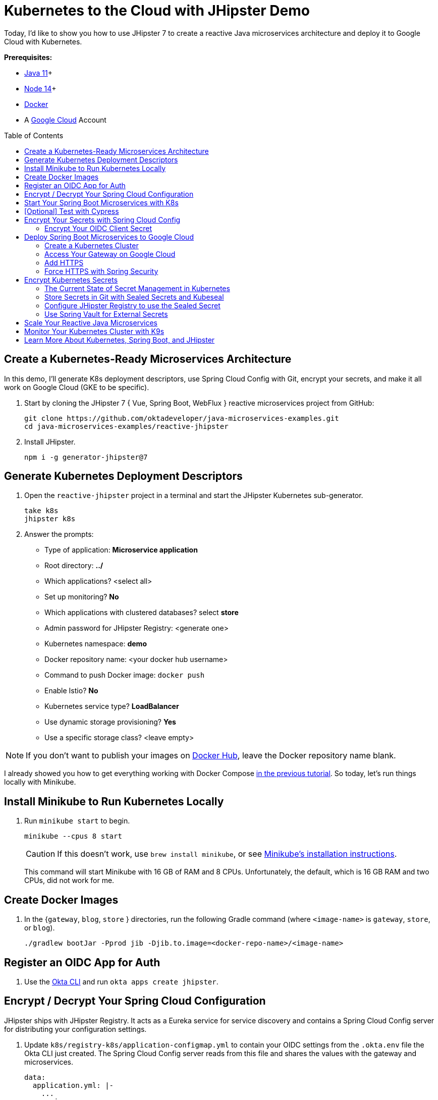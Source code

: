 :experimental:
// Define unicode for Apple Command key.
:commandkey: &#8984;
:toc: macro

= Kubernetes to the Cloud with JHipster Demo

Today, I'd like to show you how to use JHipster 7 to create a reactive Java microservices architecture and deploy it to Google Cloud with Kubernetes.

**Prerequisites:**

- https://sdkman.io/[Java 11]+
- https://nodejs.org/[Node 14]+
- https://docs.docker.com/get-docker/[Docker]
- A https://cloud.google.com/[Google Cloud] Account

toc::[]

== Create a Kubernetes-Ready Microservices Architecture

In this demo, I'll generate K8s deployment descriptors, use Spring Cloud Config with Git, encrypt your secrets, and make it all work on Google Cloud (GKE to be specific).

. Start by cloning the JHipster 7 { Vue, Spring Boot, WebFlux } reactive microservices project from GitHub:

  git clone https://github.com/oktadeveloper/java-microservices-examples.git
  cd java-microservices-examples/reactive-jhipster

. Install JHipster.

  npm i -g generator-jhipster@7

== Generate Kubernetes Deployment Descriptors

. Open the `reactive-jhipster` project in a terminal and start the JHipster Kubernetes sub-generator.

  take k8s
  jhipster k8s

. Answer the prompts:

- Type of application: **Microservice application**
- Root directory: **../**
- Which applications? <select all>
- Set up monitoring? **No**
- Which applications with clustered databases? select **store**
- Admin password for JHipster Registry: <generate one>
- Kubernetes namespace: **demo**
- Docker repository name: <your docker hub username>
- Command to push Docker image: `docker push`
- Enable Istio? **No**
- Kubernetes service type? **LoadBalancer**
- Use dynamic storage provisioning? **Yes**
- Use a specific storage class? <leave empty>

NOTE: If you don't want to publish your images on https://hub.docker.com/[Docker Hub], leave the Docker repository name blank.

I already showed you how to get everything working with Docker Compose link:/blog/2021/01/20/reactive-java-microservices#run-your-microservices-stack-with-docker-compose[in the previous tutorial]. So today, let's run things locally with Minikube.

== Install Minikube to Run Kubernetes Locally

. Run `minikube start` to begin.

  minikube --cpus 8 start
+
CAUTION: If this doesn't work, use `brew install minikube`, or see https://minikube.sigs.k8s.io/docs/start/[Minikube's installation instructions].
+
This command will start Minikube with 16 GB of RAM and 8 CPUs. Unfortunately, the default, which is 16 GB RAM and two CPUs, did not work for me.

== Create Docker Images

. In the {`gateway`, `blog`, `store` } directories, run the following Gradle command (where `<image-name>` is `gateway`, `store`, or `blog`).

  ./gradlew bootJar -Pprod jib -Djib.to.image=<docker-repo-name>/<image-name>

== Register an OIDC App for Auth

. Use the https://cli.okta.com[Okta CLI] and run `okta apps create jhipster`.

== Encrypt / Decrypt Your Spring Cloud Configuration

JHipster ships with JHipster Registry. It acts as a Eureka service for service discovery and contains a Spring Cloud Config server for distributing your configuration settings.

. Update `k8s/registry-k8s/application-configmap.yml` to contain your OIDC settings from the `.okta.env` file the Okta CLI just created. The Spring Cloud Config server reads from this file and shares the values with the gateway and microservices.
+
[source,yaml]
----
data:
  application.yml: |-
    ...
    spring:
      security:
        oauth2:
          client:
            provider:
              oidc:
                issuer-uri: https://<your-okta-domain>/oauth2/default
            registration:
              oidc:
                client-id: <client-id>
                client-secret: <client-secret>
----
+
_Whhaaattt??? Plain-text secrets in YAML files?! WTF??_ I'll come back to this in a minute.

. To configure the JHipster Registry to use OIDC for authentication, modify `k8s/registry-k8s/jhipster-registry.yml` to enable the `oauth2` profile.
+
[source,yaml]
----
- name: SPRING_PROFILES_ACTIVE
  value: prod,k8s,oauth2
----

== Start Your Spring Boot Microservices with K8s

. In the `k8s` directory, start your engines!

  ./kubectl-apply.sh -f

. You can see if everything starts up successfully using `kubectl get pods -n demo`. Or, even better, use https://k9scli.io/[K9s].

. Port-forward the registry and gateway to see them in a browser.

  kubectl port-forward svc/jhipster-registry -n demo 8761
  kubectl port-forward svc/gateway -n demo 8080

. Sign in with your Okta credentials at `http://localhost:8761` and `http://localhost:8080`.

== [Optional] Test with Cypress

. You can also automate testing to ensure that everything works. Set your Okta credentials as environment variables and run end-to-end tests using Cypress (from the gateway directory).

  export CYPRESS_E2E_USERNAME=<your-okta-username>
  export CYPRESS_E2E_PASSWORD=<your-okta-password>
  npm run e2e

== Encrypt Your Secrets with Spring Cloud Config

The JHipster Registry has an encryption mechanism you can use to encrypt your secrets. That way, it's safe to store them in public repositories.

. Add an `ENCRYPT_KEY` to the environment variables in `k8s/registry-k8s/jhipster-registry.yml`.
+
[source,yaml]
----
- name: ENCRYPT_KEY
  value: really-long-string-of-random-charters-that-you-can-keep-safe
----
+
[TIP]
====
You can use JShell to generate a UUID you can use for your encrypt key.

[source,shell]
----
jshell

UUID.randomUUID()
----

You can quit by typing `/exit`.
====

. Restart your JHipster Registry containers from the `k8s` directory.

  ./kubectl-apply.sh -f

=== Encrypt Your OIDC Client Secret

. Sign in to `http://localhost:8761` and go to **Configuration** > **Encryption**.

. Copy and paste your client secret from `application-configmap.yml` (or `.okta.env`) and click **Encrypt**.

. Then, copy the encrypted value back into `application-configmap.yml`. Make sure to wrap it in quotes!

. Apply these changes and restart all deployments.

  ./kubectl-apply.sh -f
  kubectl rollout restart deploy -n demo

. Verify everything still works at `\http://localhost:8080`.

TIP: If you don't want to restart the Spring Cloud Config server when you update its configuration, see link:/blog/2020/12/07/spring-cloud-config#refresh-the-configuration-in-your-spring-cloud-config-server[Refresh the Configuration in Your Spring Cloud Config Server].

== Deploy Spring Boot Microservices to Google Cloud

Giddyup, let's go to production! 🤠

. Stop Minikube:

  minikube stop
+
You can also use `kubectl` commands to switch clusters.

  kubectl config get-contexts
  kubectl config use-context XXX
+
TIP: The cool kids use `kubectx` and `kubens` to set the default context and namespace. You can learn how to install and use them via the https://github.com/ahmetb/kubectx[kubectx GitHub project].

. https://spring-gcp.saturnism.me/getting-started/google-cloud-platform[Sign up for Google Cloud Platform (GCP)], log in, and create a project.

. Open a https://console.cloud.google.com/[console] in your browser or download and install the https://cloud.google.com/sdk/[`gcloud` CLI] if you want to run things locally.

. Enable the Google Kubernetes Engine API and Container Registry:

  gcloud services enable container.googleapis.com containerregistry.googleapis.com

=== Create a Kubernetes Cluster

. Create a cluster for your apps.

  gcloud container clusters create CLUSTER_NAME \
  --zone us-central1-a \
  --machine-type n1-standard-4 \
  --enable-autorepair \
  --enable-autoupgrade

. Navigate to the `gateway` directory and run:

  ./gradlew bootJar -Pprod jib -Djib.to.image=gcr.io/<your-project-id>/gateway

. Repeat the process for `blog` and `store`. You can run these processes in parallel to speed things up.

. In your `k8s/**/*-deployment.yml` files, add `gcr.io/<your-project-id>` as a prefix.
+
[source,yaml]
----
containers:
  - name: gateway-app
    image: gcr.io/jhipster7/gateway
----

. In the `k8s` directory, apply all the deployment descriptors to run all your images.

[source,shell]
----
./kubectl-apply.sh -f
----

=== Access Your Gateway on Google Cloud

. Once everything is up and running, get the external IP of your gateway.

  kubectl get svc gateway -n demo

. You'll need to add the external IP address as a valid redirect to your Okta OIDC app. Run `okta login`, open the returned URL in your browser, and sign in to the Okta Admin Console. Go to the **Applications** section, find your application, and edit it.

. Add the standard JHipster redirect URIs using the IP address. For example, `\http://34.71.48.244:8080/login/oauth2/code/oidc` for the login redirect URI, and `\http://34.71.48.244:8080` for the logout redirect URI.

. Use the following command to set your gateway's IP address as a variable you can curl.

  EXTERNAL_IP=$(kubectl get svc gateway -n demo -ojsonpath="{.status.loadBalancer.ingress[0].ip}")
  curl $EXTERNAL_IP:8080

. Run `open \http://$EXTERNAL_IP:8080`, and you should be able to sign in.

Now that you know things work, let's integrate better security, starting with HTTPS.

=== Add HTTPS

You should always use HTTPS. It's one of the easiest ways to secure things, especially with the free certificates offered these days. Ray Tsang's https://spring-gcp.saturnism.me/deployment/kubernetes/load-balancing/external-load-balancing[External Load Balancing docs] was a big help in figuring out all these steps.

. Create a static IP to assign your TLS (the official name for HTTPS) certificate.

  gcloud compute addresses create gateway-ingress-ip --global

. Run the following command to make sure it worked.

  gcloud compute addresses describe gateway-ingress-ip --global --format='value(address)'

. Then, create a `k8s/ingress.yml` file:
+
[source,yaml]
----
apiVersion: networking.k8s.io/v1
kind: Ingress
metadata:
  name: gateway
  annotations:
    kubernetes.io/ingress.global-static-ip-name: "gateway-ingress-ip"
spec:
  rules:
  - http:
      paths:
      - path: /*
        pathType: Prefix
        backend:
          service:
            name: gateway
            port:
              number: 8080
----

. Deploy it and make sure it worked.
+
[source,shell]
----
kubectl apply -f ingress.yml -n demo

# keep running this command displays an IP address
# (hint: up arrow recalls the last command)
kubectl get ingress gateway -n demo
----

. To use a TLS certificate, you must have a fully qualified domain name and configure it to point to the IP address. If you don't have a real domain, you can use https://nip.io/[nip.io].

. Set the IP in a variable, as well as the domain.
+
[source,shell]
----
EXTERNAL_IP=$(kubectl get ingress gateway -ojsonpath="{.status.loadBalancer.ingress[0].ip}")
DOMAIN="${EXTERNAL_IP}.nip.io"

# Prove it works
echo $DOMAIN
curl $DOMAIN
----

. To create a certificate, create a `k8s/certificate.yml` file.
+
[source,shell]
----
cat << EOF > certificate.yml
apiVersion: networking.gke.io/v1
kind: ManagedCertificate
metadata:
  name: gateway-certificate
spec:
  domains:
  # Replace the value with your domain name
  - ${DOMAIN}
EOF
----

. Add the certificate to `ingress.yml`:
+
[source,yaml]
----
metadata:
  name: gateway
  annotations:
    kubernetes.io/ingress.global-static-ip-name: "gateway-ingress-ip"
    networking.gke.io/managed-certificates: "gateway-certificate"
----

. Deploy both files:

  kubectl apply -f certificate.yml -f ingress.yml -n demo

. Check your certificate's status until it prints `Status: ACTIVE`:

  kubectl describe managedcertificate gateway-certificate -n demo

=== Force HTTPS with Spring Security

Spring Security's WebFlux support makes it easy to https://docs.spring.io/spring-security/site/docs/5.5.x/reference/html5/#webflux-http-redirect[redirect to HTTPS]. However, if you redirect _all_ HTTPS requests, the Kubernetes health checks will fail because they receive a 302 instead of a 200.

. Crack open `SecurityConfiguration.java` in the gateway project and add the following code to the `springSecurityFilterChain()` method.
+
[source,java]
.src/main/java/.../gateway/config/SecurityConfiguration.java
----
http.redirectToHttps(redirect -> redirect
    .httpsRedirectWhen(e -> e.getRequest().getHeaders().containsKey("X-Forwarded-Proto"))
);
----

. Rebuild the Docker image for the gateway project.

  ./gradlew bootJar -Pprod jib -Djib.to.image=gcr.io/<your-project-id>/gateway

. Start a rolling restart of gateway instances:

  kubectl rollout restart deployment gateway -n demo

. Now you should get a 302 when you access your domain using https://httpie.io/[HTTPie]`.

  http $DOMAIN

. Update your Okta OIDC app to have `\https://${DOMAIN}/login/oauth2/code/oidc` as a valid redirect URI. Add `\https://${DOMAIN}.nip.io` to the sign-out redirect URIs too.

== Encrypt Kubernetes Secrets

Congratulations! Now you have everything running on GKE, using HTTPS! However, you have a lot of plain-text secrets in your K8s YAML files.

"But, wait!" you might say. Doesn't https://kubernetes.io/docs/concepts/configuration/secret/[Kubernetes Secrets] solve everything?

In my opinion, no. They're just unencrypted base64-encoded strings stored in YAML files. You might want to check in the `k8s` directory you just created.

Having secrets in your source code is a bad idea!

=== The Current State of Secret Management in Kubernetes

I recently noticed a tweet from https://twitter.com/daniel_bilar/status/1379845799086022661[Daniel Jacob Bilar] that links to a talk from FOSDEM 2021 on the https://fosdem.org/2021/schedule/event/kubernetes_secret_management/[current state of secret management within Kubernetes]. It's an excellent overview of the various options.

=== Store Secrets in Git with Sealed Secrets and Kubeseal

https://bitnami.com/[Bitnami] has a https://github.com/bitnami-labs/sealed-secrets[Sealed Secrets] Apache-licensed open source project. Its README explains how it works.

> **Problem**: "I can manage all my K8s config in git, except Secrets."
>
> **Solution**: Encrypt your Secret into a SealedSecret, which is safe to store - even to a public repository. The SealedSecret can be decrypted only by the controller running in the target cluster, and nobody else (not even the original author) is able to obtain the original Secret from the SealedSecret.

. First, you'll need to install the Sealed Secrets CRD (Custom Resource Definition).

  kubectl apply -f https://github.com/bitnami-labs/sealed-secrets/releases/download/v0.16.0/controller.yaml

. Retrieve the certificate keypair that this controller generates.

  kubectl get secret -n kube-system -l sealedsecrets.bitnami.com/sealed-secrets-key -o yaml

. Copy the raw value of `tls.crt` and decode it.

  echo -n <paste-value-here> | base64 --decode

. Put the raw value in a `tls.crt` file.

. Next, install Kubeseal. On macOS, you can use Homebrew. For other platforms, see https://github.com/bitnami-labs/sealed-secrets/releases/tag/v0.16.0[the release notes].

  brew install kubeseal

The major item you need to encrypt in this example is the `ENCRYPT_KEY` you used to encrypt the OIDC client secret.

. Run the following command to do this, where the value comes from your `k8s/registry-k8s/jhipster-registry.yml` file.
+
[source,shell]
----
kubectl create secret generic encrypt-key \
  --from-literal=ENCRYPT_KEY='your-value-here' \
  --dry-run=client -o yaml > secrets.yml
----

. Next, use `kubeseal` to convert the secrets to encrypted secrets.

  kubeseal --cert tls.crt --format=yaml -n demo < secrets.yml > sealed-secrets.yml

. Remove the original secrets file and deploy your sealed secrets.

  rm secrets.yml
  kubectl apply -n demo -f sealed-secrets.yml && kubectl get -n demo sealedsecret encrypt-key

=== Configure JHipster Registry to use the Sealed Secret

. In `k8s/registry-k8s/jhipster-registry.yml`, change the `ENCRYPT_KEY` to use your new secret.
+
[source,yaml]
----
- name: ENCRYPT_KEY
  valueFrom:
    secretKeyRef:
      name: encrypt-key
      key: ENCRYPT_KEY
----
+
TIP: You should be able to encrypt other secrets, like your database passwords, using a similar technique.

. Redeploy JHipster Registry and restart all your deployments.

  ./kubectl-apply.sh -f
  kubectl rollout restart deployment -n demo

. You can use port-forwarding to see the JHipster Registry locally.

  kubectl port-forward svc/jhipster-registry -n demo 8761

=== Use Spring Vault for External Secrets

Using an external key management solution like https://www.hashicorp.com/products/vault[HashiCorp Vault] is also recommended. The JHipster Registry will have https://github.com/jhipster/jhipster-registry/pull/498[Vault support in its next release].

In the meantime, I recommend reading link:/blog/2020/05/04/spring-vault[Secure Secrets With Spring Cloud Config and Vault].

== Scale Your Reactive Java Microservices

You can scale your instances using the `kubectl scale` command.

[source,shell]
----
kubectl scale deployments/store --replicas=2 -n demo
----

Scaling will work just fine for the microservice apps because they're set up as OAuth 2.0 resource servers and are therefore stateless.

However, the gateway uses Spring Security's OIDC login feature and stores the access tokens in the session. So if you scale it, sessions won't be shared. Single sign-on should still work; you'll just have to do the OAuth dance to get tokens if you hit a different instance.

To synchronize sessions, you can use link:/blog/2020/12/14/spring-session-redis[Spring Session and Redis] with JHipster.

[CAUTION]
====
If you leave everything running on Google Cloud, you will be charged for usage. Therefore, I recommend removing your cluster or deleting your namespace (`kubectl delete ns demo`) to reduce your cost.

----
gcloud container clusters delete <cluster-name> --zone=us-central1-a
----
====

== Monitor Your Kubernetes Cluster with K9s

Using `kubectl` to monitor your Kubernetes cluster can get tiresome. That's where https://github.com/derailed/k9s[K9s] can be helpful. It provides a terminal UI to interact with your Kubernetes clusters. K9s was created by my good friend https://twitter.com/kitesurfer[Fernand Galiana]. He's also created a commercial version called https://k9salpha.io/[K9sAlpha].

To install it on macOS, run `brew install k9s`. Then run `k9s -n demo` to start it. You can navigate to your pods, select them with kbd:[Return], and navigate back up with kbd:[Esc].

== Learn More About Kubernetes, Spring Boot, and JHipster

⎈ Find the code on GitHub: https://github.com/oktadeveloper/java-microservices-examples/tree/main/jhipster-k8s[@oktadev/java-microservices-examples/jhipster-k8s].

👀 Read the blog post: https://developer.okta.com/blog/2021/06/01/kubernetes-spring-boot-jhipster[Kubernetes to the Cloud with Spring Boot and JHipster].
